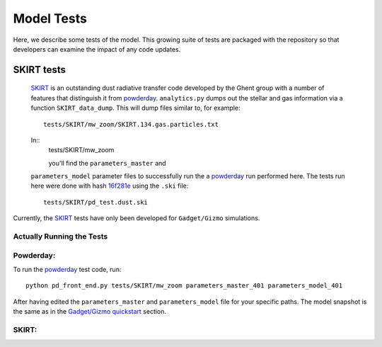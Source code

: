 Model Tests
**********

Here, we describe some tests of the model.  This growing suite of
tests are packaged with the repository so that developers can examine
the impact of any code updates.



SKIRT tests
============

 `SKIRT <http://www.skirt.ugent.be/root/index.html>`_ is an
 outstanding dust radiative transfer code developed by the Ghent group
 with a number of features that distinguish it from `powderday
 <https://bitbucket.org/desika/powderday>`_.  ``analytics.py`` dumps out
 the stellar and gas information via a function ``SKIRT_data_dump``.
 This will dump files similar to, for example::
   tests/SKIRT/mw_zoom/SKIRT.134.gas.particles.txt

 In::
   tests/SKIRT/mw_zoom

   you'll find the ``parameters_master`` and
 ``parameters_model`` parameter files to successfully run the a
 `powderday <https://bitbucket.org/desika/powderday>`_ run performed
 here.  The tests run here were done with hash `16f281e
 <https://bitbucket.org/desika/powderday/commits/16f281e9fa156d7ef0d412a8acbc253bd1aa1389>`_
 using the ``.ski`` file::
   tests/SKIRT/pd_test.dust.ski

Currently, the `SKIRT <http://www.skirt.ugent.be/root/index.html>`_
tests have only been developed for ``Gadget/Gizmo`` simulations.
   	    
Actually Running the Tests
--------------


Powderday:
--------------

To run the `powderday <https://bitbucket.org/desika/powderday>`_ test
code, run::
  python pd_front_end.py tests/SKIRT/mw_zoom parameters_master_401 parameters_model_401

After having edited the ``parameters_master`` and ``parameters_model``
file for your specific paths.  The model snapshot is the same as in
the `Gadget/Gizmo quickstart
<https://powderday.readthedocs.io/en/latest/quickstart.html#gadget-gizmo>`_ section.



SKIRT:
--------------
